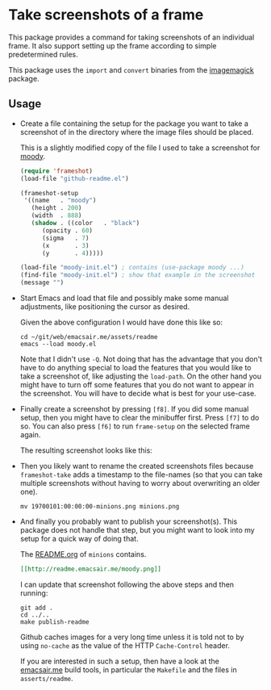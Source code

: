 * Take screenshots of a frame

This package provides a command for taking screenshots of
an individual frame.  It also support setting up the frame
according to simple predetermined rules.

This package uses the ~import~ and ~convert~ binaries from
the [[http://www.imagemagick.org][imagemagick]] package.

[[http://readme.emacsair.me/frameshot.png]]

** Usage

- Create a file containing the setup for the package you want to take
  a screenshot of in the directory where the image files should be
  placed.

  This is a slightly modified copy of the file I used to take a
  screenshot for [[https://github.com/tarsius/moody][moody]].

  #+begin_src emacs-lisp
    (require 'frameshot)
    (load-file "github-readme.el")

    (frameshot-setup
     '((name   . "moody")
       (height . 200)
       (width  . 888)
       (shadow . ((color   . "black")
		  (opacity . 60)
		  (sigma   . 7)
		  (x       . 3)
		  (y       . 4)))))

    (load-file "moody-init.el") ; contains (use-package moody ...)
    (find-file "moody-init.el") ; show that example in the screenshot
    (message "")
  #+end_src

- Start Emacs and load that file and possibly make some manual
  adjustments, like positioning the cursor as desired.

  Given the above configuration I would have done this like so:

  #+begin_src text
    cd ~/git/web/emacsair.me/assets/readme
    emacs --load moody.el
  #+end_src

  Note that I didn't use ~-Q~.  Not doing that has the advantage that
  you don't have to do anything special to load the features that you
  would like to take a screenshot of, like adjusting the ~load-path~.
  On the other hand you might have to turn off some features that you
  do not want to appear in the screenshot.  You will have to decide
  what is best for your use-case.

- Finally create a screenshot by pressing ~[f8]~.  If you did some
  manual setup, then you might have to clear the minibuffer first.
  Press ~[f7]~ to do so.  You can also press ~[f6]~ to run ~frame-setup~ on
  the selected frame again.

  The resulting screenshot looks like this:

[[http://readme.emacsair.me/moody.png]]

- Then you likely want to rename the created screenshots files because
  ~frameshot-take~ adds a timestamp to the file-names (so that you can
  take multiple screenshots without having to worry about overwriting
  an older one).

  #+begin_src text
    mv 19700101:00:00:00-minions.png minions.png
  #+end_src

- And finally you probably want to publish your screenshot(s).  This
  package does not handle that step, but you might want to look into
  my setup for a quick way of doing that.

  The [[https://github.com/tarsius/minions][README.org]] of ~minions~ contains.

  #+begin_src org
    [[http://readme.emacsair.me/moody.png]]
  #+end_src

  I can update that screenshot following the above steps and then
  running:

  #+begin_src text
    git add .
    cd ../..
    make publish-readme
  #+end_src
  
  Github caches images for a very long time unless it is told not to
  by using ~no-cache~ as the value of the HTTP ~Cache-Control~ header.

  If you are interested in such a setup, then have a look at the
  [[https://github.com/tarsius/emacsair.me][emacsair.me]] build tools, in particular the ~Makefile~ and the files
  in ~asserts/readme~.
